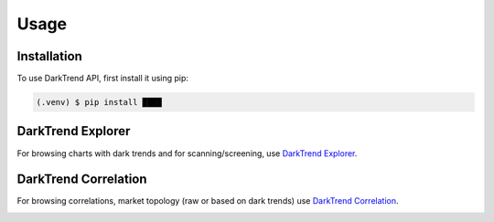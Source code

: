 Usage
=====

.. _installation:

Installation
------------

To use DarkTrend API, first install it using pip:

.. code-block:: console

   (.venv) $ pip install ████

DarkTrend Explorer
------------------

For browsing charts with dark trends and for scanning/screening, use `DarkTrend Explorer <https://darktrend.com/explorer>`_.

.. image:: explorer.png
   :alt: Screenshot of the DarkTrend Explorer

DarkTrend Correlation
---------------------

For browsing correlations, market topology (raw or based on dark trends) use `DarkTrend Correlation <https://darktrend.com/correlation>`_.

.. image:: darktrend-topology.png
   :alt: Screenshot of the DarkTrend Correlation


